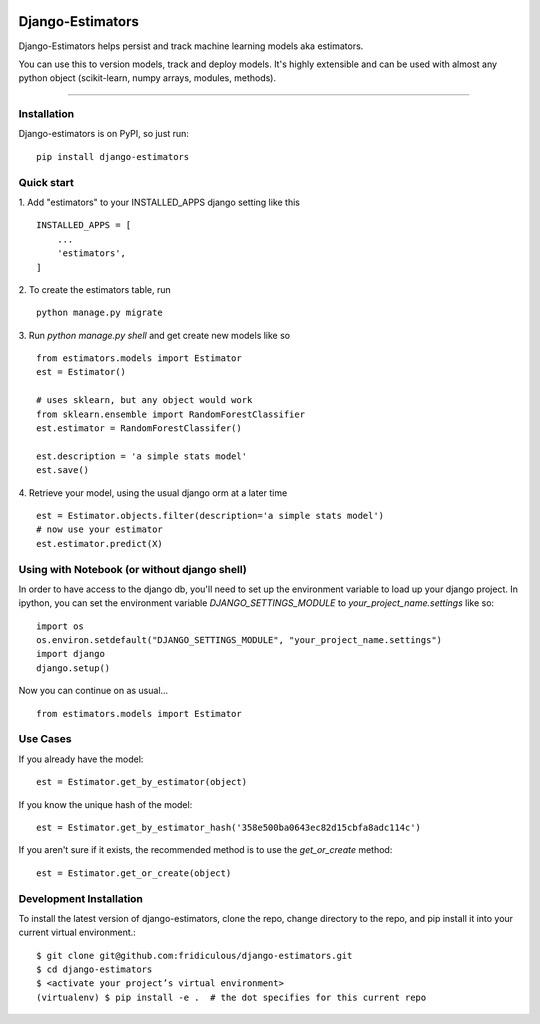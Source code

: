 
.. image:: https://travis-ci.org/fridiculous/django-estimators.svg?branch=master
    :target: https://travis-ci.org/fridiculous/django-estimators

.. image:: https://landscape.io/github/fridiculous/django-estimators/master/landscape.svg?style=flat
   :target: https://landscape.io/github/fridiculous/django-estimators/master
   
Django-Estimators
=====

Django-Estimators helps persist and track machine learning models aka estimators.

You can use this to version models, track and deploy models.  It's highly extensible and can be used with almost any python object (scikit-learn, numpy arrays, modules, methods).

-----


Installation
------------


Django-estimators is on PyPI, so just run: ::

    pip install django-estimators


Quick start
-----------

1. Add "estimators" to your INSTALLED_APPS django setting like this
::

    INSTALLED_APPS = [
        ...
        'estimators',
    ]
  
2. To create the estimators table, run
::
    python manage.py migrate

3. Run `python manage.py shell` and get create new models like so
::
    from estimators.models import Estimator
    est = Estimator()

    # uses sklearn, but any object would work
    from sklearn.ensemble import RandomForestClassifier
    est.estimator = RandomForestClassifer()
    
    est.description = 'a simple stats model'
    est.save()

4.  Retrieve your model, using the usual django orm at a later time
::

    est = Estimator.objects.filter(description='a simple stats model')
    # now use your estimator
    est.estimator.predict(X)

Using with Notebook (or without django shell)
---------------------------------------------

In order to have access to the django db, you'll need to set up the environment variable to load up your django project.  In ipython, you can set the environment variable `DJANGO_SETTINGS_MODULE` to `your_project_name.settings` like so::

    import os
    os.environ.setdefault("DJANGO_SETTINGS_MODULE", "your_project_name.settings")
    import django
    django.setup()

Now you can continue on as usual... ::

    from estimators.models import Estimator


Use Cases
---------

If you already have the model::

    est = Estimator.get_by_estimator(object)

If you know the unique hash of the model::

    est = Estimator.get_by_estimator_hash('358e500ba0643ec82d15cbfa8adc114c')


If you aren't sure if it exists, the recommended method is to use the `get_or_create` method::

    est = Estimator.get_or_create(object)


Development Installation 
------------------------

To install the latest version of django-estimators, clone the repo, change directory to the repo, and pip install it into your current virtual environment.::

    $ git clone git@github.com:fridiculous/django-estimators.git
    $ cd django-estimators
    $ <activate your project’s virtual environment>
    (virtualenv) $ pip install -e .  # the dot specifies for this current repo

